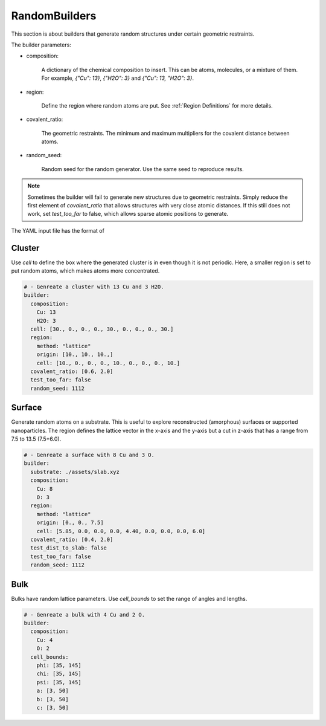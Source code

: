 .. _random builders:

RandomBuilders
==============

This section is about builders that generate random structures under certain geometric 
restraints.

The builder parameters:

* composition:

    A dictionary of the chemical composition to insert. This can be atoms, molecules, 
    or a mixture of them. For example, `{"Cu": 13}`, `{"H2O": 3}` and `{"Cu": 13, "H2O": 3}`.

* region:

    Define the region where random atoms are put. See :ref:`Region Definitions` for 
    more details.

* covalent_ratio:

    The geometric restraints. The minimum and maximum multipliers for the covalent distance 
    between atoms.

* random_seed:

    Random seed for the random generator. Use the same seed to reproduce results.

.. note:: 

    Sometimes the builder will fail to generate new structures due to geometric 
    restraints. Simply reduce the first element of `covalent_ratio` that allows 
    structures with very close atomic distances. If this still does not work, set 
    `test_too_far` to false, which allows sparse atomic positions to generate.

The YAML input file has the format of 

Cluster
-------

Use `cell` to define the box where the generated cluster is in even though it is 
not periodic. Here, a smaller region is set to put random atoms, which makes atoms 
more concentrated.

.. code-block:: yaml

    # - Genreate a cluster with 13 Cu and 3 H2O.
    builder:
      composition: 
        Cu: 13
        H2O: 3
      cell: [30., 0., 0., 0., 30., 0., 0., 0., 30.]
      region:
        method: "lattice"
        origin: [10., 10., 10.,]
        cell: [10., 0., 0., 0., 10., 0., 0., 0., 10.]
      covalent_ratio: [0.6, 2.0]
      test_too_far: false
      random_seed: 1112

Surface
-------

Generate random atoms on a substrate. This is useful to explore reconstructed (amorphous) 
surfaces or supported nanoparticles. The region defines the lattice vector in the x-axis 
and the y-axis but a cut in z-axis that has a range from 7.5 to 13.5 (7.5+6.0).

.. code-block:: yaml

    # - Genreate a surface with 8 Cu and 3 O.
    builder:
      substrate: ./assets/slab.xyz
      composition: 
        Cu: 8
        O: 3
      region:
        method: "lattice"
        origin: [0., 0., 7.5]
        cell: [5.85, 0.0, 0.0, 0.0, 4.40, 0.0, 0.0, 0.0, 6.0]
      covalent_ratio: [0.4, 2.0]
      test_dist_to_slab: false
      test_too_far: false
      random_seed: 1112

Bulk
----

Bulks have random lattice parameters. Use `cell_bounds` to set the range of 
angles and lengths.

.. code-block:: yaml

    # - Genreate a bulk with 4 Cu and 2 O.
    builder:
      composition:
        Cu: 4
        O: 2
      cell_bounds:
        phi: [35, 145]
        chi: [35, 145]
        psi: [35, 145]
        a: [3, 50]
        b: [3, 50]
        c: [3, 50]
